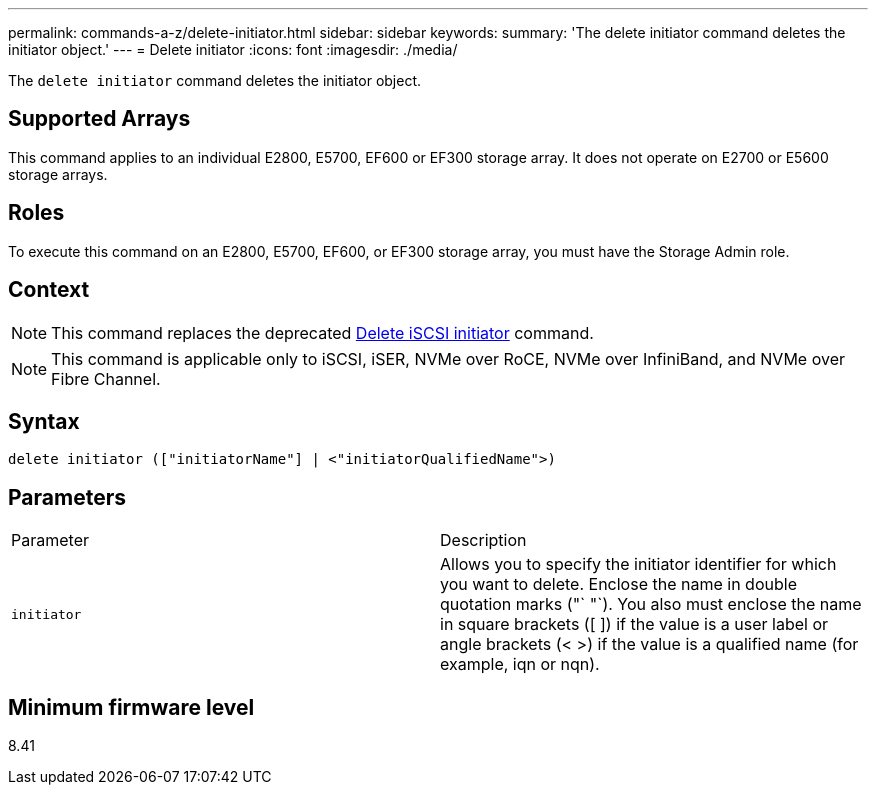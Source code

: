 ---
permalink: commands-a-z/delete-initiator.html
sidebar: sidebar
keywords: 
summary: 'The delete initiator command deletes the initiator object.'
---
= Delete initiator
:icons: font
:imagesdir: ./media/

[.lead]
The `delete initiator` command deletes the initiator object.

== Supported Arrays

This command applies to an individual E2800, E5700, EF600 or EF300 storage array. It does not operate on E2700 or E5600 storage arrays.

== Roles

To execute this command on an E2800, E5700, EF600, or EF300 storage array, you must have the Storage Admin role.

== Context

[NOTE]
====
This command replaces the deprecated xref:wombat-delete-iscsiinitiator.adoc[Delete iSCSI initiator] command.
====

[NOTE]
====
This command is applicable only to iSCSI, iSER, NVMe over RoCE, NVMe over InfiniBand, and NVMe over Fibre Channel.
====

== Syntax

----

delete initiator (["initiatorName"] | <"initiatorQualifiedName">)
----

== Parameters

|===
| Parameter| Description
a|
`initiator`
a|
Allows you to specify the initiator identifier for which you want to delete. Enclose the name in double quotation marks ("` "`). You also must enclose the name in square brackets ([ ]) if the value is a user label or angle brackets (< >) if the value is a qualified name (for example, iqn or nqn).
|===

== Minimum firmware level

8.41
